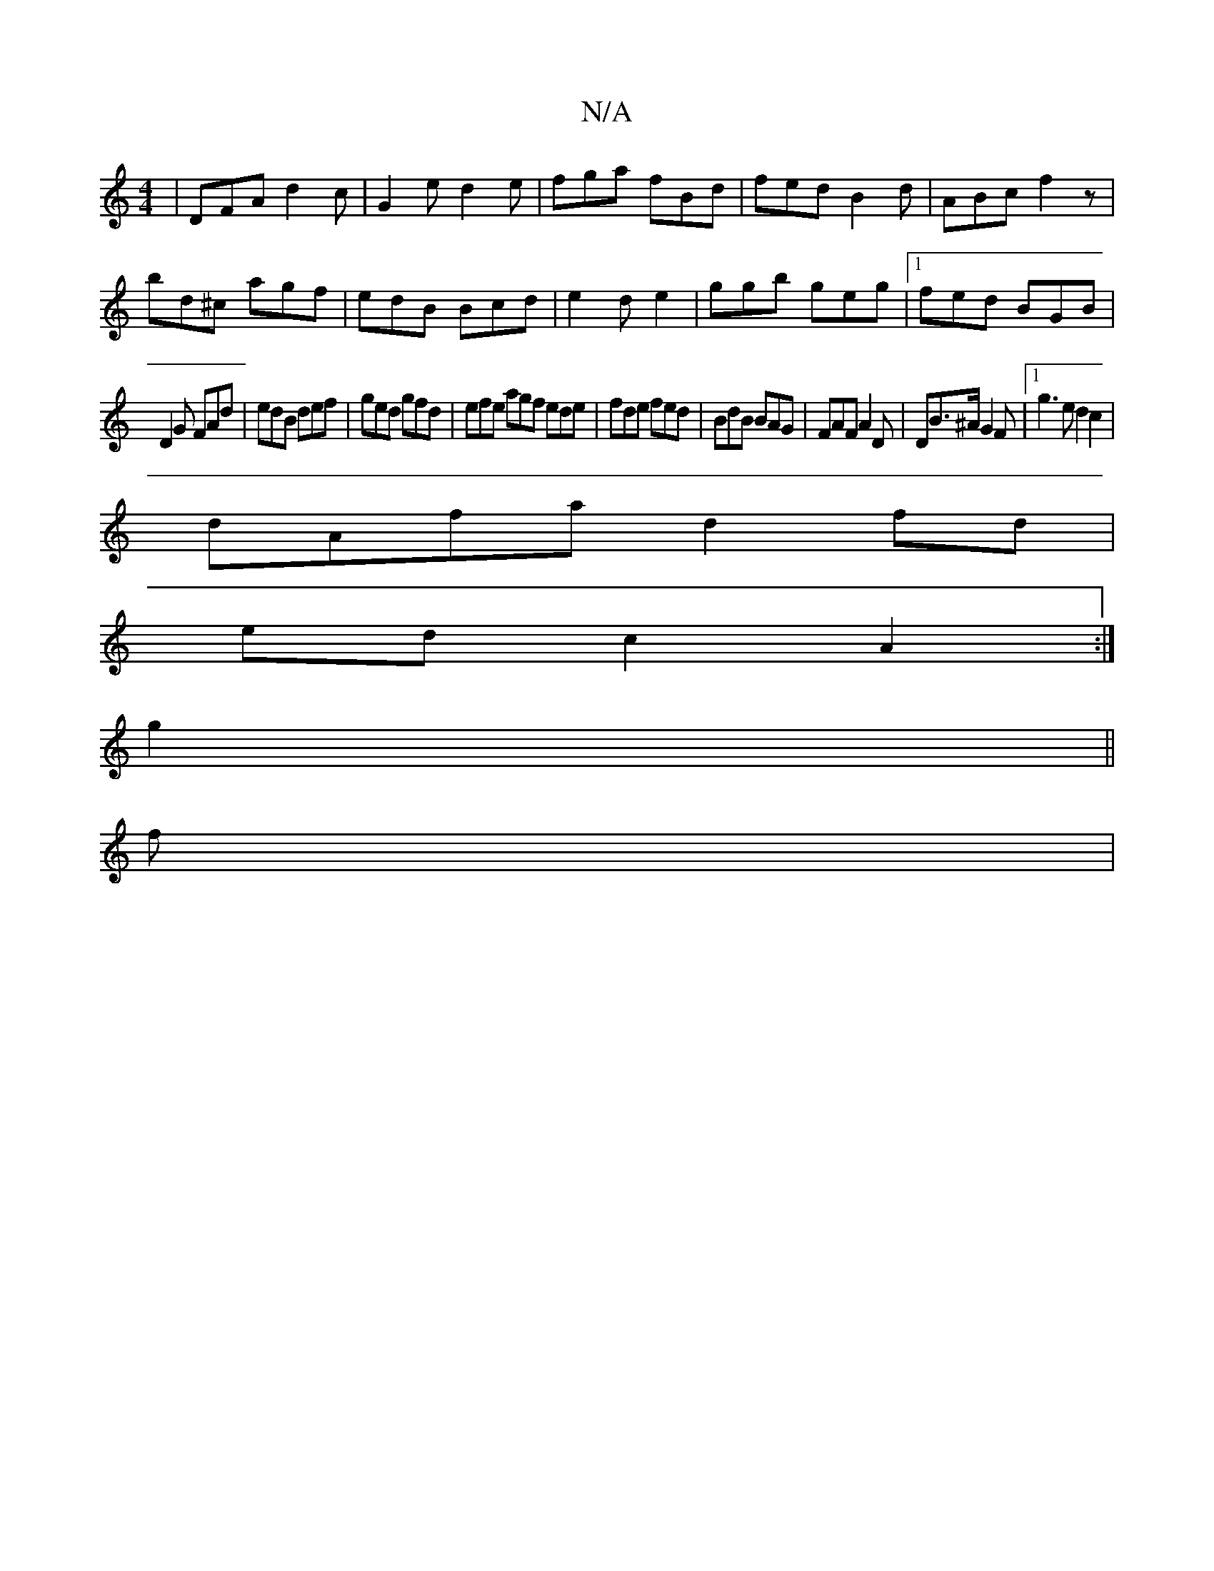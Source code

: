 X:1
T:N/A
M:4/4
R:N/A
K:Cmajor
|DFA d2c|G2e d2e|fga fBd|fed B2d|ABc f2z|
bd^c agf|edB Bcd|e2d e2|ggb geg|1 fed BGB|
D2 G FAd|edB def|ged gfd|efe agf ede|fde fed|BdB BAG|FAF A2D|DB>^A G2 F |1 g3 e d2c2|
dAfa d2fd|
ed c2-A2:|
g2||
f|